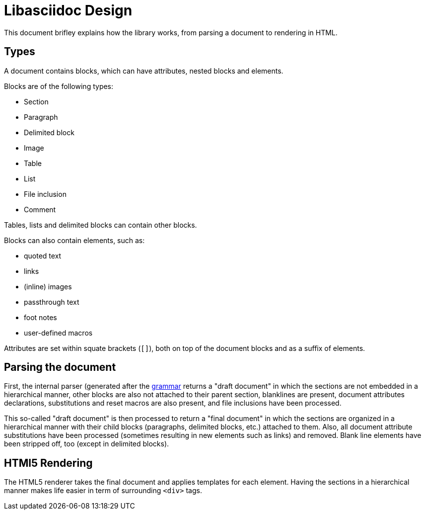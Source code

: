 = Libasciidoc Design

This document brifley explains how the library works, from parsing a document to rendering in HTML.

== Types

A document contains blocks, which can have attributes, nested blocks and elements.

Blocks are of the following types:

- Section
- Paragraph
- Delimited block
- Image
- Table
- List
- File inclusion
- Comment

Tables, lists and delimited blocks can contain other blocks.

Blocks can also contain elements, such as:

- quoted text
- links
- (inline) images
- passthrough text
- foot notes
- user-defined macros

Attributes are set within squate brackets (`[]`), both on top of the document blocks and as a suffix of elements.


== Parsing the document

First, the internal parser (generated after the link:../pkg/parser/parser.peg[grammar] returns a "draft document" in which the sections are not embedded in a hierarchical manner, other blocks are also not attached to their parent section, blanklines are present, document attributes declarations, substitutions and reset macros are also present, and file inclusions have been processed. 

This so-called "draft document" is then processed to return a "final document" in which the sections are organized in a hierarchical manner with their child blocks (paragraphs, delimited blocks, etc.) attached to them. Also, all document attribute substitutions have been processed (sometimes resulting in new elements such as links) and removed. Blank line elements have been stripped off, too (except in delimited blocks).

== HTMl5 Rendering

The HTML5 renderer takes the final document and applies templates for each element. Having the sections in a hierarchical manner makes life easier in term of surrounding `<div>` tags.